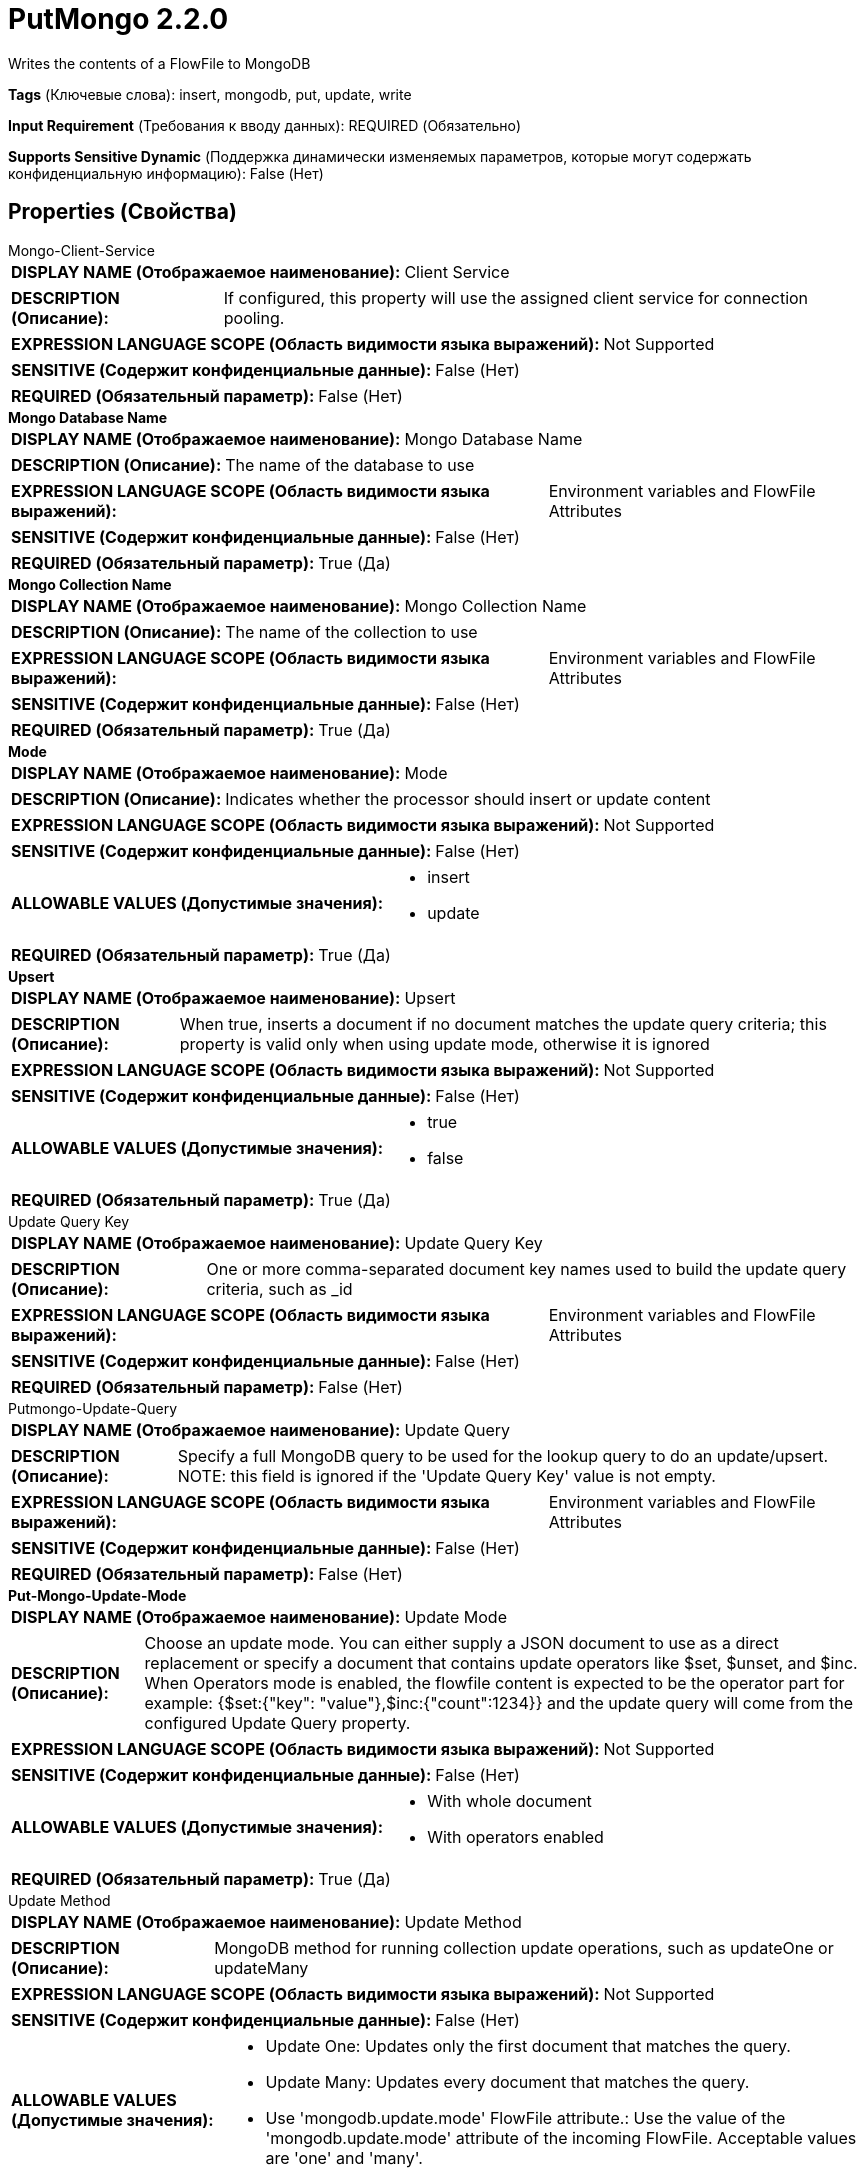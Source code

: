 = PutMongo 2.2.0

Writes the contents of a FlowFile to MongoDB

[horizontal]
*Tags* (Ключевые слова):
insert, mongodb, put, update, write
[horizontal]
*Input Requirement* (Требования к вводу данных):
REQUIRED (Обязательно)
[horizontal]
*Supports Sensitive Dynamic* (Поддержка динамически изменяемых параметров, которые могут содержать конфиденциальную информацию):
 False (Нет) 



== Properties (Свойства)


.Mongo-Client-Service
************************************************
[horizontal]
*DISPLAY NAME (Отображаемое наименование):*:: Client Service

[horizontal]
*DESCRIPTION (Описание):*:: If configured, this property will use the assigned client service for connection pooling.


[horizontal]
*EXPRESSION LANGUAGE SCOPE (Область видимости языка выражений):*:: Not Supported
[horizontal]
*SENSITIVE (Содержит конфиденциальные данные):*::  False (Нет) 

[horizontal]
*REQUIRED (Обязательный параметр):*::  False (Нет) 
************************************************
.*Mongo Database Name*
************************************************
[horizontal]
*DISPLAY NAME (Отображаемое наименование):*:: Mongo Database Name

[horizontal]
*DESCRIPTION (Описание):*:: The name of the database to use


[horizontal]
*EXPRESSION LANGUAGE SCOPE (Область видимости языка выражений):*:: Environment variables and FlowFile Attributes
[horizontal]
*SENSITIVE (Содержит конфиденциальные данные):*::  False (Нет) 

[horizontal]
*REQUIRED (Обязательный параметр):*::  True (Да) 
************************************************
.*Mongo Collection Name*
************************************************
[horizontal]
*DISPLAY NAME (Отображаемое наименование):*:: Mongo Collection Name

[horizontal]
*DESCRIPTION (Описание):*:: The name of the collection to use


[horizontal]
*EXPRESSION LANGUAGE SCOPE (Область видимости языка выражений):*:: Environment variables and FlowFile Attributes
[horizontal]
*SENSITIVE (Содержит конфиденциальные данные):*::  False (Нет) 

[horizontal]
*REQUIRED (Обязательный параметр):*::  True (Да) 
************************************************
.*Mode*
************************************************
[horizontal]
*DISPLAY NAME (Отображаемое наименование):*:: Mode

[horizontal]
*DESCRIPTION (Описание):*:: Indicates whether the processor should insert or update content


[horizontal]
*EXPRESSION LANGUAGE SCOPE (Область видимости языка выражений):*:: Not Supported
[horizontal]
*SENSITIVE (Содержит конфиденциальные данные):*::  False (Нет) 

[horizontal]
*ALLOWABLE VALUES (Допустимые значения):*::

* insert

* update


[horizontal]
*REQUIRED (Обязательный параметр):*::  True (Да) 
************************************************
.*Upsert*
************************************************
[horizontal]
*DISPLAY NAME (Отображаемое наименование):*:: Upsert

[horizontal]
*DESCRIPTION (Описание):*:: When true, inserts a document if no document matches the update query criteria; this property is valid only when using update mode, otherwise it is ignored


[horizontal]
*EXPRESSION LANGUAGE SCOPE (Область видимости языка выражений):*:: Not Supported
[horizontal]
*SENSITIVE (Содержит конфиденциальные данные):*::  False (Нет) 

[horizontal]
*ALLOWABLE VALUES (Допустимые значения):*::

* true

* false


[horizontal]
*REQUIRED (Обязательный параметр):*::  True (Да) 
************************************************
.Update Query Key
************************************************
[horizontal]
*DISPLAY NAME (Отображаемое наименование):*:: Update Query Key

[horizontal]
*DESCRIPTION (Описание):*:: One or more comma-separated document key names used to build the update query criteria, such as _id


[horizontal]
*EXPRESSION LANGUAGE SCOPE (Область видимости языка выражений):*:: Environment variables and FlowFile Attributes
[horizontal]
*SENSITIVE (Содержит конфиденциальные данные):*::  False (Нет) 

[horizontal]
*REQUIRED (Обязательный параметр):*::  False (Нет) 
************************************************
.Putmongo-Update-Query
************************************************
[horizontal]
*DISPLAY NAME (Отображаемое наименование):*:: Update Query

[horizontal]
*DESCRIPTION (Описание):*:: Specify a full MongoDB query to be used for the lookup query to do an update/upsert. NOTE: this field is ignored if the 'Update Query Key' value is not empty.


[horizontal]
*EXPRESSION LANGUAGE SCOPE (Область видимости языка выражений):*:: Environment variables and FlowFile Attributes
[horizontal]
*SENSITIVE (Содержит конфиденциальные данные):*::  False (Нет) 

[horizontal]
*REQUIRED (Обязательный параметр):*::  False (Нет) 
************************************************
.*Put-Mongo-Update-Mode*
************************************************
[horizontal]
*DISPLAY NAME (Отображаемое наименование):*:: Update Mode

[horizontal]
*DESCRIPTION (Описание):*:: Choose an update mode. You can either supply a JSON document to use as a direct replacement or specify a document that contains update operators like $set, $unset, and $inc. When Operators mode is enabled, the flowfile content is expected to be the operator part for example: {$set:{"key": "value"},$inc:{"count":1234}} and the update query will come from the configured Update Query property.


[horizontal]
*EXPRESSION LANGUAGE SCOPE (Область видимости языка выражений):*:: Not Supported
[horizontal]
*SENSITIVE (Содержит конфиденциальные данные):*::  False (Нет) 

[horizontal]
*ALLOWABLE VALUES (Допустимые значения):*::

* With whole document

* With operators enabled


[horizontal]
*REQUIRED (Обязательный параметр):*::  True (Да) 
************************************************
.Update Method
************************************************
[horizontal]
*DISPLAY NAME (Отображаемое наименование):*:: Update Method

[horizontal]
*DESCRIPTION (Описание):*:: MongoDB method for running collection update operations, such as updateOne or updateMany


[horizontal]
*EXPRESSION LANGUAGE SCOPE (Область видимости языка выражений):*:: Not Supported
[horizontal]
*SENSITIVE (Содержит конфиденциальные данные):*::  False (Нет) 

[horizontal]
*ALLOWABLE VALUES (Допустимые значения):*::

* Update One: Updates only the first document that matches the query. 

* Update Many: Updates every document that matches the query. 

* Use 'mongodb.update.mode' FlowFile attribute.: Use the value of the 'mongodb.update.mode' attribute of the incoming FlowFile. Acceptable values are 'one' and 'many'. 


[horizontal]
*REQUIRED (Обязательный параметр):*::  False (Нет) 
************************************************
.*Character Set*
************************************************
[horizontal]
*DISPLAY NAME (Отображаемое наименование):*:: Character Set

[horizontal]
*DESCRIPTION (Описание):*:: The Character Set in which the data is encoded


[horizontal]
*EXPRESSION LANGUAGE SCOPE (Область видимости языка выражений):*:: Not Supported
[horizontal]
*SENSITIVE (Содержит конфиденциальные данные):*::  False (Нет) 

[horizontal]
*REQUIRED (Обязательный параметр):*::  True (Да) 
************************************************






=== Системные ресурсы

[cols="1a,2a",options="header",]
|===
|Ресурс |Описание


|MEMORY
|An instance of this component can cause high usage of this system resource.  Multiple instances or high concurrency settings may result a degradation of performance.

|===





=== Relationships (Связи)

[cols="1a,2a",options="header",]
|===
|Наименование |Описание

|`success`
|All FlowFiles that are written to MongoDB are routed to this relationship

|`failure`
|All FlowFiles that cannot be written to MongoDB are routed to this relationship

|===





=== Writes Attributes (Записываемые атрибуты)

[cols="1a,2a",options="header",]
|===
|Наименование |Описание

|`mongo.put.update.match.count`
|The match count from result if update/upsert is performed, otherwise not set.

|`mongo.put.update.modify.count`
|The modify count from result if update/upsert is performed, otherwise not set.

|`mongo.put.upsert.id`
|The '_id' hex value if upsert is performed, otherwise not set.

|===







